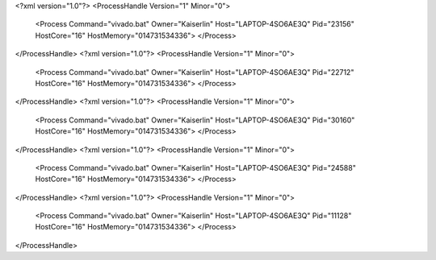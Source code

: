 <?xml version="1.0"?>
<ProcessHandle Version="1" Minor="0">
    <Process Command="vivado.bat" Owner="Kaiserlin" Host="LAPTOP-4SO6AE3Q" Pid="23156" HostCore="16" HostMemory="014731534336">
    </Process>
</ProcessHandle>
<?xml version="1.0"?>
<ProcessHandle Version="1" Minor="0">
    <Process Command="vivado.bat" Owner="Kaiserlin" Host="LAPTOP-4SO6AE3Q" Pid="22712" HostCore="16" HostMemory="014731534336">
    </Process>
</ProcessHandle>
<?xml version="1.0"?>
<ProcessHandle Version="1" Minor="0">
    <Process Command="vivado.bat" Owner="Kaiserlin" Host="LAPTOP-4SO6AE3Q" Pid="30160" HostCore="16" HostMemory="014731534336">
    </Process>
</ProcessHandle>
<?xml version="1.0"?>
<ProcessHandle Version="1" Minor="0">
    <Process Command="vivado.bat" Owner="Kaiserlin" Host="LAPTOP-4SO6AE3Q" Pid="24588" HostCore="16" HostMemory="014731534336">
    </Process>
</ProcessHandle>
<?xml version="1.0"?>
<ProcessHandle Version="1" Minor="0">
    <Process Command="vivado.bat" Owner="Kaiserlin" Host="LAPTOP-4SO6AE3Q" Pid="11128" HostCore="16" HostMemory="014731534336">
    </Process>
</ProcessHandle>
